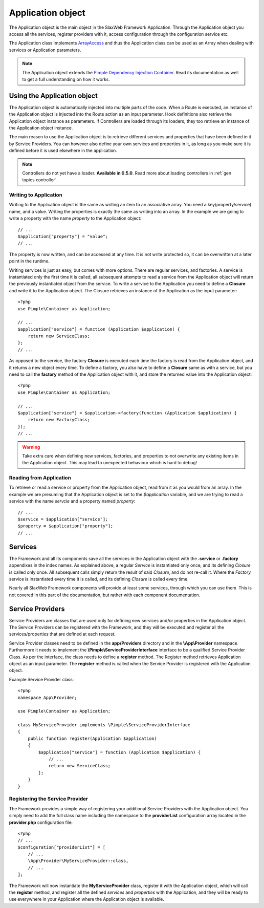 .. SlaxWeb Framework General Topics - Application file, created by
   Tomaz Lovrec <tomaz.lovrec@gmail.com>

.. highlight:: php
.. _Pimple Dependency Injection Container: http://pimple.sensiolabs.org/

.. _gen topics application:

Application object
==================

The Application object is the main object in the SlaxWeb Framework Application.
Through the Application object you access all the services, register providers with
it, access configuration through the configuration service etc.

The Application class implements `ArrayAccess <http://php.net/manual/en/class.arrayaccess.php>`_
and thus the Application class can be used as an Array when dealing with services
or Application parameters.

.. NOTE::
   The Application object extends the `Pimple Dependency Injection Container <http://pimple.sensiolabs.org/>`_.
   Read its documentation as well to get a full understanding on how it works.

Using the Application object
----------------------------

The Application object is automatically injected into multiple parts of the code.
When a Route is executed, an instance of the Application object is injected into
the Route action as an input parameter. Hook definitions also retrieve the Application
object instance as parameters. If Controllers are loaded through its loaders, they
too retrieve an instance of the Application object instance.

The main reason to use the Application object is to retrieve different services
and properties that have been defined in it by Service Providers. You can however
also define your own services and properties in it, as long as you make sure it
is defined before it is used elsewhere in the application.

.. NOTE::
   Controllers do not yet have a loader. **Available in 0.5.0**. Read more about
   loading controllers in :ref:`gen topics controller`.

Writing to Application
``````````````````````

Writing to the Application object is the same as writing an item to an associative
array. You need a key(property/service) name, and a value. Writing the properties
is exactly the same as writing into an array. In the example we are going to write
a property with the name *property* to the Application object::

    // ...
    $application["property"] = "value";
    // ...

The property is now written, and can be accessed at any time. It is not write protected
so, it can be overwritten at a later point in the runtime.

Writing services is just as easy, but comes with more options. There are regular
services, and factories. A service is instantiated only the first time it is called,
all subsequent attempts to read a service from the Application object will return
the previously instantiated object from the service. To write a service to the Application
you need to define a **Closure** and write it to the Application object. The Closure
retrieves an instance of the Application as the input parameter::

    <?php
    use Pimple\Container as Application;

    // ...
    $application["service"] = function (Application $application) {
        return new ServiceClass;
    };
    // ...

As opposed to the service, the factory **Closure** is executed each time the factory
is read from the Application object, and it returns a new object every time. To
define a factory, you also have to define a **Closure** same as with a service,
but you need to call the **factory** method of the Application object with it, and
store the returned value into the Application object::

    <?php
    use Pimple\Container as Application;

    // ...
    $application["service"] = $application->factory(function (Application $application) {
        return new FactoryClass;
    });
    // ...

.. WARNING::
   Take extra care when defining new services, factories, and properties to not
   overwrite any existing items in the Application object. This may lead to unexpected
   behaviour which is hard to debug!

Reading from Application
````````````````````````

To retrieve or read a service or property from the Application object, read from
it as you would from an array. In the example we are presuming that the Application
object is set to the *$application* variable, and we are trying to read a service
with the name *servcie* and a property named *property*::

    // ...
    $service = $application["service"];
    $property = $application["property"];
    // ...

Services
--------

The Framework and all its components save all the services in the Application object
with the **.service** or **.factory** appendixes in the index names. As explained
above, a regular *Service* is instantiated only once, and its defining *Closure*
is called only once. All subsequent calls simply return the result of said *Closure*,
and do not re-call it. Where the *Factory* service is instantiated every time it
is called, and its defining *Closure* is called every time.

Nearly all SlaxWeb Framework components will provide at least some services, through
which you can use them. This is not covered in this part of the documentation, but
rather with each component documentation.

.. _gen topics providers:

Service Providers
-----------------

Service Providers are classes that are used only for defining new services and/or
properties in the Application object. The Service Providers can be registered with
the Framework, and they will be executed and register all the services/properties
that are defined at each request.

Service Provider classes need to be defined in the **app/Providers** directory and
in the **\\App\\Provider** namespace. Furthermore it needs to implement the **\\Pimple\\ServiceProviderInterface**
interface to be a qualified Service Provider Class. As per the interface, the class
needs to define a **register** method. The Register method retrieves Application
object as an input parameter. The **register** method is called when the Service
Provider is registered with the Application object.

Example Service Provider class::

    <?php
    namespace App\Provider;

    use Pimple\Container as Application;

    class MyServiceProvider implements \Pimple\ServiceProviderInterface
    {
        public function register(Application $application)
        {
            $application["service"] = function (Application $application) {
                // ...
                return new ServiceClass;
            };
        }
    }

Registering the Service Provider
````````````````````````````````

The Framework provides a simple way of registering your additional Service Providers
with the Application object. You simply need to add the full class name including
the namespace to the **providerList** configuration array located in the **provider.php**
configuration file::

    <?php
    // ...
    $configuration["providerList"] = [
        // ...
        \App\Provider\MyServiceProvider::class,
        // ...
    ];

The Framework will now instantiate the **MyServiceProvider** class, register it
with the Application object, which will call the **register** method, and register
all the defined *services* and *properties* with the Application, and they will
be ready to use everywhere in your Application where the Application object is available.
